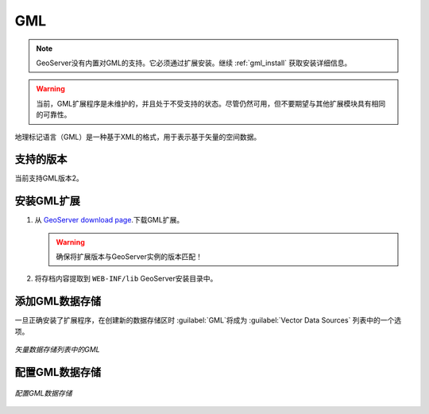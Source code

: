 .. _data_gml:

GML
===

.. note::  GeoServer没有内置对GML的支持。它必须通过扩展安装。继续 :ref:`gml_install` 获取安装详细信息。

.. warning:: 当前，GML扩展程序是未维护的，并且处于不受支持的状态。尽管仍然可用，但不要期望与其他扩展模块具有相同的可靠性。

地理标记语言（GML）是一种基于XML的格式，用于表示基于矢量的空间数据。


支持的版本
------------------

当前支持GML版本2。

.. _gml_install:

安装GML扩展
----------------------------

#. 从 `GeoServer download page 
   <http://geoserver.org/download>`_.下载GML扩展。

   .. warning:: 确保将扩展版本与GeoServer实例的版本匹配！

#. 将存档内容提取到 ``WEB-INF/lib`` GeoServer安装目录中。

添加GML数据存储
-----------------------

一旦正确安装了扩展程序，在创建新的数据存储区时 :guilabel:`GML`将成为 :guilabel:`Vector Data Sources` 列表中的一个选项。

.. figure:: images/gmlcreate.png
   :align: center

   *矢量数据存储列表中的GML*

配置GML数据存储
----------------------------

.. figure:: images/gmlconfigure.png
   :align: center

   *配置GML数据存储*
  
